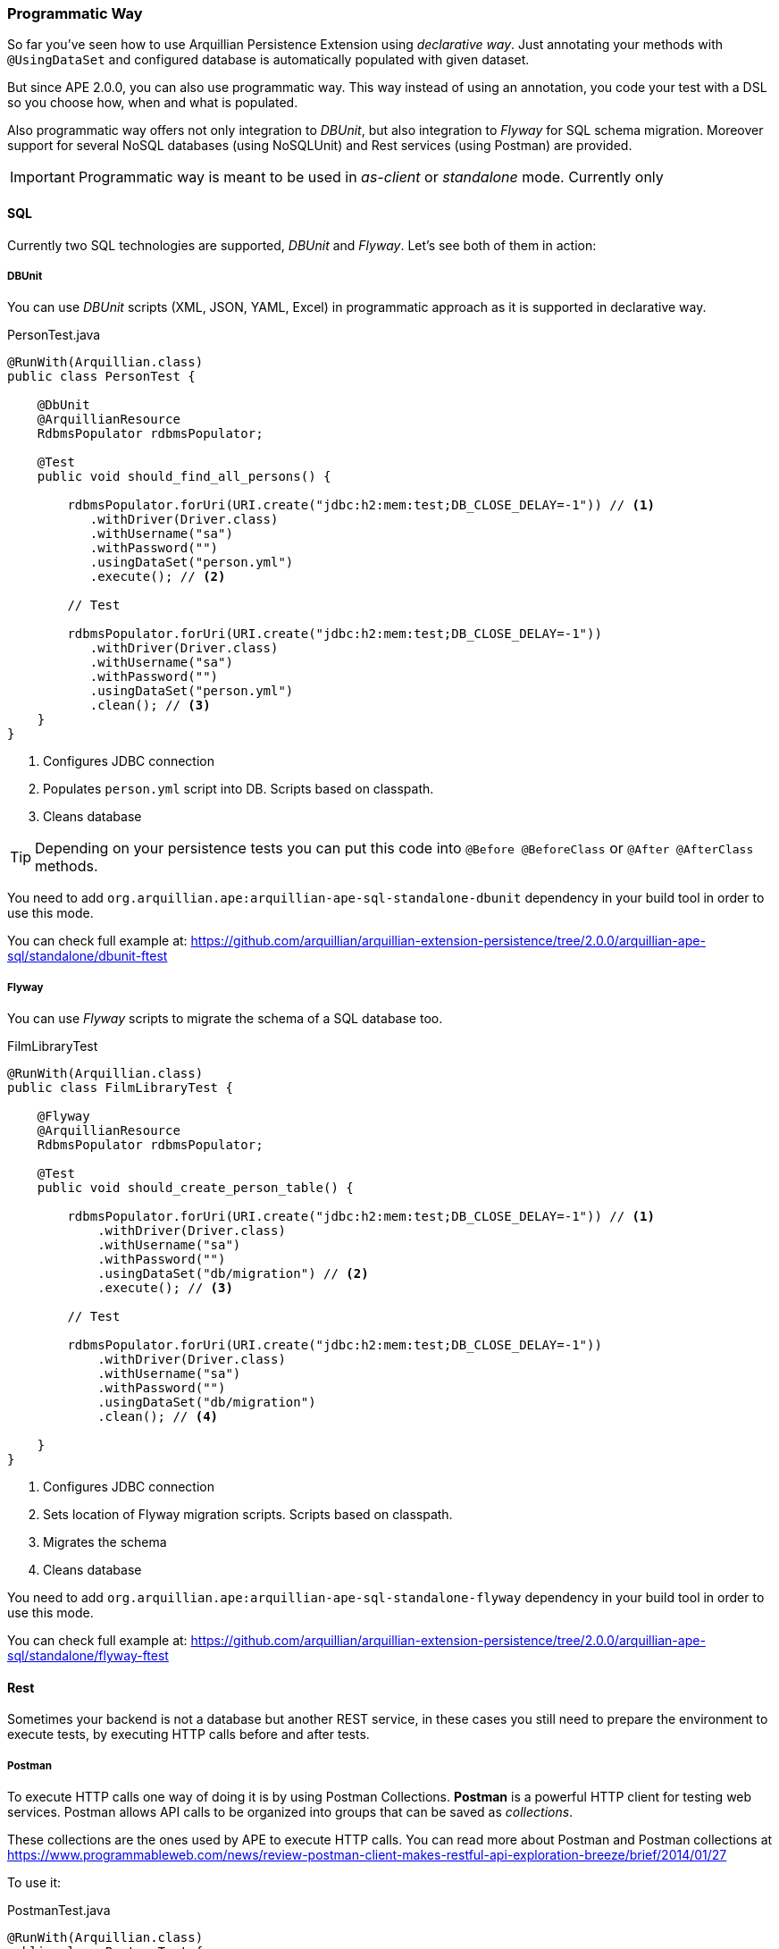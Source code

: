 [[programmatic-way]]
=== Programmatic Way

So far you've seen how to use Arquillian Persistence Extension using _declarative way_.
Just annotating your methods with `@UsingDataSet` and configured database is automatically populated with given dataset.

But since APE 2.0.0, you can also use programmatic way.
This way instead of using an annotation, you code your test with a DSL so you choose how, when and what is populated.

Also programmatic way offers not only integration to _DBUnit_, but also integration to _Flyway_ for SQL schema migration.
Moreover support for several NoSQL databases (using NoSQLUnit) and Rest services (using Postman) are provided.

IMPORTANT: Programmatic way is meant to be used in _as-client_ or _standalone_ mode. Currently only

==== SQL

Currently two SQL technologies are supported, _DBUnit_ and _Flyway_.
Let's see both of them in action:

===== DBUnit

You can use _DBUnit_ scripts (XML, JSON, YAML, Excel) in programmatic approach as it is supported in declarative way.

[source, java]
.PersonTest.java
----
@RunWith(Arquillian.class)
public class PersonTest {

    @DbUnit
    @ArquillianResource
    RdbmsPopulator rdbmsPopulator;

    @Test
    public void should_find_all_persons() {

        rdbmsPopulator.forUri(URI.create("jdbc:h2:mem:test;DB_CLOSE_DELAY=-1")) // <1>
           .withDriver(Driver.class)
           .withUsername("sa")
           .withPassword("")
           .usingDataSet("person.yml")
           .execute(); // <2>

        // Test

        rdbmsPopulator.forUri(URI.create("jdbc:h2:mem:test;DB_CLOSE_DELAY=-1"))
           .withDriver(Driver.class)
           .withUsername("sa")
           .withPassword("")
           .usingDataSet("person.yml")
           .clean(); // <3>
    }
}
----
<1> Configures JDBC connection
<2> Populates `person.yml` script into DB. Scripts based on classpath.
<3> Cleans database

TIP: Depending on your persistence tests you can put this code into `@Before @BeforeClass` or `@After @AfterClass` methods.

You need to add `org.arquillian.ape:arquillian-ape-sql-standalone-dbunit` dependency in your build tool in order to use this mode.

You can check full example at: https://github.com/arquillian/arquillian-extension-persistence/tree/2.0.0/arquillian-ape-sql/standalone/dbunit-ftest

===== Flyway

You can use _Flyway_ scripts to migrate the schema of a SQL database too.

[source, java]
.FilmLibraryTest
----
@RunWith(Arquillian.class)
public class FilmLibraryTest {

    @Flyway
    @ArquillianResource
    RdbmsPopulator rdbmsPopulator;

    @Test
    public void should_create_person_table() {

        rdbmsPopulator.forUri(URI.create("jdbc:h2:mem:test;DB_CLOSE_DELAY=-1")) // <1>
            .withDriver(Driver.class)
            .withUsername("sa")
            .withPassword("")
            .usingDataSet("db/migration") // <2>
            .execute(); // <3>

        // Test

        rdbmsPopulator.forUri(URI.create("jdbc:h2:mem:test;DB_CLOSE_DELAY=-1"))
            .withDriver(Driver.class)
            .withUsername("sa")
            .withPassword("")
            .usingDataSet("db/migration")
            .clean(); // <4>

    }
}
----
<1> Configures JDBC connection
<2> Sets location of Flyway migration scripts. Scripts based on classpath.
<3> Migrates the schema
<4> Cleans database

You need to add `org.arquillian.ape:arquillian-ape-sql-standalone-flyway` dependency in your build tool in order to use this mode.

You can check full example at: https://github.com/arquillian/arquillian-extension-persistence/tree/2.0.0/arquillian-ape-sql/standalone/flyway-ftest

==== Rest

Sometimes your backend is not a database but another REST service, in these cases you still need to prepare the environment to execute tests, by executing HTTP calls before and after tests.

===== Postman

To execute HTTP calls one way of doing it is by using Postman Collections.
*Postman* is a powerful HTTP client for testing web services.
Postman allows API calls to be organized into groups that can be saved as _collections_.

These collections are the ones used by APE to execute HTTP calls.
You can read more about Postman and Postman collections at https://www.programmableweb.com/news/review-postman-client-makes-restful-api-exploration-breeze/brief/2014/01/27

To use it:

[source, java]
.PostmanTest.java
----
@RunWith(Arquillian.class)
public class PostmanTest {

    @Postman
    @ArquillianResource
    RestPopulator populator;

    @Test
    public void should_get_message() {

        populator.forServer(hostIp, port) // <1>
               .usingDataSets("message.json") // <2>
               .execute();


        // Test

    }

}
----
<1> Configures location of service to populate
<2> Postman collection definition. Scripts based on classpath location.

You need to add `org.arquillian.ape:arquillian-ape-rest-postman` dependency in your build tool in order to use this mode.

You can check full example at: https://github.com/arquillian/arquillian-extension-persistence/tree/2.0.0/arquillian-ape-rest/postman-ftest

IMPORTANT: Postman Collection can contain any URL or port. APE will rewrite them to the one configured in `forServer` method.

==== NoSQL

In case of programmatic way, we are also providing integration with NoSQLUnit.
Currently _Couchbase_, _CouchDB_, _Infinispan_, _MongoDB_, _Redis_ and _Vault_ are supported.

All NoSQL examples are pretty similar, the only difference is the script format which differs in all cases.

For example in case of Couchbase:

[source, java]
.CouchbaseTest.java
----
@RunWith(Arquillian.class)
public class CouchbaseTest {

    @Couchbase
    @ArquillianResource
    NoSqlPopulator populator;

    @Test
    public void should_find_airlines() {
        populator.forServer(hostIp, 0)
            .withStorage("travel-sample")
            .usingDataSet("airlines.json")
            .execute();
    }
}
----

You need to add `org.arquillian.ape:arquillian-ape-nosql-couchbase` dependency in your build tool in order to use this mode as well `com.lordofthejars:nosqlunit-couchbase`.

You can check full example at: https://github.com/arquillian/arquillian-extension-persistence/blob/2.0.0/arquillian-ape-nosql/couchbase-ftest

To use other backend support you need to change annotation to corresponding backend, write script with required format and add the correct dependencies.

[cols="1a, 2a, 2a", options="header"]
|===
|Annotation
|Dependencies
|Example

|`@Couchbase`
|* `org.arquillian.ape:arquillian-ape-nosql-couchbase`
* `com.lordofthejars:nosqlunit-couchbase`
|https://github.com/arquillian/arquillian-extension-persistence/blob/2.0.0/arquillian-ape-nosql/couchbase-ftest

|`@CouchDb`
|* `org.arquillian.ape:arquillian-ape-nosql-couchdb`
* `com.lordofthejars:nosqlunit-couchdb`
|https://github.com/arquillian/arquillian-extension-persistence/tree/2.0.0/arquillian-ape-nosql/couchdb-ftest

|`@Infinispan`
|* `org.arquillian.ape:arquillian-ape-nosql-infinispan`
* `com.lordofthejars:nosqlunit-infinispan`
|https://github.com/arquillian/arquillian-extension-persistence/tree/2.0.0/arquillian-ape-nosql/infinispan-ftest

|`@MongoDb`
|* `org.arquillian.ape:arquillian-ape-nosql-mongodb`
* `com.lordofthejars:nosqlunit-mongodb`
|https://github.com/arquillian/arquillian-extension-persistence/tree/2.0.0/arquillian-ape-nosql/mongodb-ftest

|`@Redis`
|* `org.arquillian.ape:arquillian-ape-nosql-redis`
* `com.lordofthejars:nosqlunit-redis`
|https://github.com/arquillian/arquillian-extension-persistence/tree/2.0.0/arquillian-ape-nosql/redis-ftest

|`@Vault`
|* `org.arquillian.ape:arquillian-ape-nosql-vault`
* `com.lordofthejars:nosqlunit-vault`
|https://github.com/arquillian/arquillian-extension-persistence/tree/2.0.0/arquillian-ape-nosql/vault-ftest

|===

